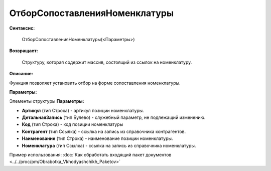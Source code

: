 
ОтборСопоставленияНоменклатуры
===================================

**Синтаксис:**
	
	ОтборСопоставленияНоменклатуры(<Параметры>)

**Возвращает:**
	
	Структуру, которая содержит массив, состоящий из ссылок на номенклатуру.
	
**Описание:**

Функция позволяет установить отбор на форме сопоставления номенклатуры.

**Параметры:**

Элементы структуры **Параметры:**

* **Артикул** (тип Строка) - артикул позиции номенклатуры.
* **ДетальнаяЗапись** (тип Булево) - служебный параметр, не подлежащий изменению.
* **Код** (тип Строка) - код позиции номенклатуры
* **Контрагент** (тип Ссылка) - ссылка на запись из справочника контрагентов.
* **Наименование** (тип Строка) - наименование позиции номенклатуры.
* **Номенклатура** (тип Ссылка) - ссылка на запись из справочника номенклатуры.

Пример использования: :doc:`Как обработать входящий пакет документов <../../proc/pm/Obrabotka_Vkhodyashchikh_Paketov>`